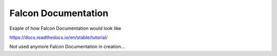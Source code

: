 Falcon Documentation
====================

Exaple of how Falcon Documentation would look like

https://docs.readthedocs.io/en/stable/tutorial/

Not used anymore Falcon Documentation in creation...
